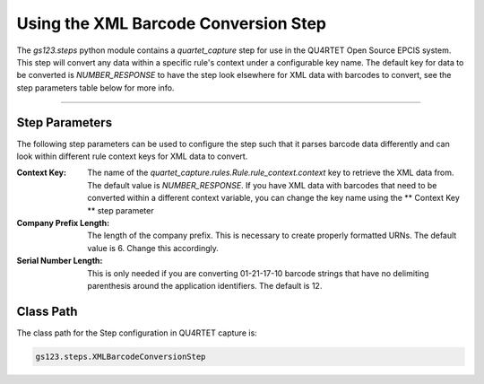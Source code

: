 Using the XML Barcode Conversion Step
=====================================

The `gs123.steps` python module contains a `quartet_capture` step for use
in the QU4RTET Open Source EPCIS system.  This step will convert any data
within a specific rule's context under a configurable key name.  The
default key for data to be converted is `NUMBER_RESPONSE` to have the step
look elsewhere for XML data with barcodes to convert, see the step parameters
table below for more info.

--------------------------

Step Parameters
---------------
The following step parameters can be used to configure the step such that
it parses barcode data differently and can look within different rule context
keys for XML data to convert.

:Context Key:
    The name of the `quartet_capture.rules.Rule.rule_context.context`
    key to retrieve the XML data from.  The default value is `NUMBER_RESPONSE`.
    If you have XML data with barcodes that need to be converted within
    a different context variable, you can change the key name using the
    ** Context Key ** step parameter
:Company Prefix Length:
    The length of the company prefix.  This is necessary to create properly
    formatted URNs.  The default value is 6.  Change this accordingly.
:Serial Number Length:
    This is only needed if you are converting 01-21-17-10 barcode strings
    that have no delimiting parenthesis around the application identifiers.
    The default is 12.

Class Path
----------

The class path for the Step configuration in QU4RTET capture is:

.. code-block:: text

    gs123.steps.XMLBarcodeConversionStep
